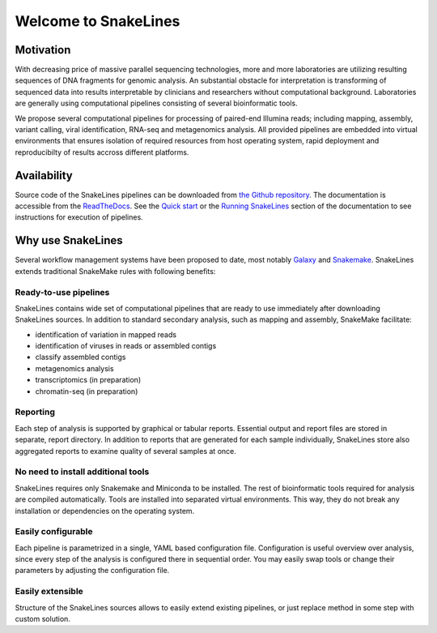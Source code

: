 =====================
Welcome to SnakeLines
=====================

Motivation
==========

With decreasing price of massive parallel sequencing technologies, more and more laboratories are utilizing resulting sequences of DNA fragments for genomic analysis.
An substantial obstacle for interpretation is transforming of sequenced data into results interpretable by clinicians and researchers without computational background.
Laboratories are generally using computational pipelines consisting of several bioinformatic tools.

We propose several computational pipelines for processing of paired-end Illumina reads; including mapping, assembly, variant calling, viral identification, RNA-seq and metagenomics analysis.
All provided pipelines are embedded into virtual environments that ensures isolation of required resources from host operating system, rapid deployment and reproducibilty of results accross different platforms.

Availability
============

Source code of the SnakeLines pipelines can be downloaded from `the Github repository <https://github.com/jbudis/snakelines>`_.
The documentation is accessible from the `ReadTheDocs <https://snakelines.readthedocs.io/en/latest/>`_.
See the `Quick start <https://snakelines.readthedocs.io/en/latest/user/example.html#>`_ or the `Running SnakeLines <https://snakelines.readthedocs.io/en/latest/user/running.html>`_ section of the documentation to see instructions for execution of pipelines.

Why use SnakeLines
====================

Several workflow management systems have been proposed to date, most notably `Galaxy <https://galaxyproject.org/>`_ and `Snakemake <https://snakemake.readthedocs.io/en/stable/>`_.
SnakeLines extends traditional SnakeMake rules with following benefits:


Ready-to-use pipelines
~~~~~~~~~~~~~~~~~~~~~~

SnakeLines contains wide set of computational pipelines that are ready to use immediately after downloading SnakeLines sources.
In addition to standard secondary analysis, such as mapping and assembly, SnakeMake facilitate:

* identification of variation in mapped reads
* identification of viruses in reads or assembled contigs
* classify assembled contigs
* metagenomics analysis
* transcriptomics (in preparation)
* chromatin-seq (in preparation)


Reporting
~~~~~~~~~

Each step of analysis is supported by graphical or tabular reports.
Essential output and report files are stored in separate, report directory.
In addition to reports that are generated for each sample individually, SnakeLines store also aggregated reports to examine quality of several samples at once.


No need to install additional tools
~~~~~~~~~~~~~~~~~~~~~~~~~~~~~~~~~~~

SnakeLines requires only Snakemake and Miniconda to be installed.
The rest of bioinformatic tools required for analysis are compiled automatically.
Tools are installed into separated virtual environments.
This way, they do not break any installation or dependencies on the operating system.


Easily configurable
~~~~~~~~~~~~~~~~~~~

Each pipeline is parametrized in a single, YAML based configuration file.
Configuration is useful overview over analysis, since every step of the analysis is configured there in sequential order.
You may easily swap tools or change their parameters by adjusting the configuration file.


Easily extensible
~~~~~~~~~~~~~~~~~

Structure of the SnakeLines sources allows to easily extend existing pipelines, or just replace method in some step with custom solution.